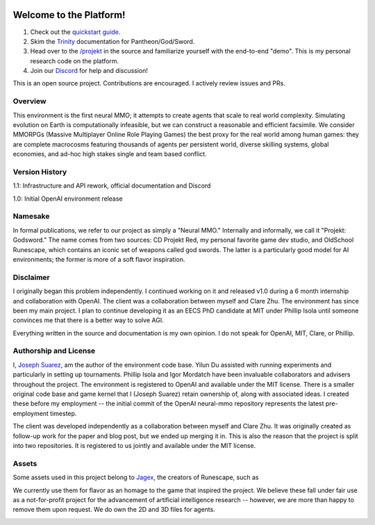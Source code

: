 .. |ags| image:: docs/source/resource/ags.png
.. |env| image:: docs/source/resource/splash.png

.. |air| image:: docs/source/resource/air_thumbnail.png
.. |earth| image:: docs/source/resource/earth_thumbnail.png
.. |fire| image:: docs/source/resource/fire_thumbnail.png
.. |water| image:: docs/source/resource/water_thumbnail.png

|env|

.. #####################################
.. WARNING: Do NOT edit the overview.rst. That file gets copied from the root README.rst and will be overwritten
.. #####################################

|ags| Welcome to the Platform!
##############################

1. Check out the `quickstart guide <https://jsuarez5341.github.io/neural-mmo/build/html/neural-mmo.html#>`_.

2. Skim the `Trinity <https://jsuarez5341.github.io/neural-mmo/build/html/autodoc/forge.trinity.html>`_ documentation for Pantheon/God/Sword.

3. Head over to the `/projekt <https://github.com/jsuarez5341/neural-mmo/tree/master/projekt>`_ in the source and familiarize yourself with the end-to-end "demo". This is my personal research code on the platform.

4. Join our `Discord <https://discord.gg/BkMmFUC>`_ for help and discussion!

This is an open source project. Contributions are encouraged. I actively review issues and PRs.

|ags| Overview
==============

This environment is the first neural MMO; it attempts to create agents that scale to real world complexity. Simulating evolution on Earth is computationally infeasible, but we can construct a reasonable and efficient facsimile. We consider MMORPGs (Massive Multiplayer Online Role Playing Games) the best proxy for the real world among human games: they are complete macrocosms featuring thousands of agents per persistent world, diverse skilling systems, global economies, and ad-hoc high stakes single and team based conflict.

|ags| Version History
=====================

1.1: Infrastructure and API rework, official documentation and Discord

1.0: Initial OpenAI environment release

|ags| Namesake
==============

In formal publications, we refer to our project as simply a "Neural MMO." Internally and informally, we call it "Projekt: Godsword." The name comes from two sources: CD Projekt Red, my personal favorite game dev studio, and OldSchool Runescape, which contains an iconic set of weapons called god swords. The latter is a particularly good model for AI environments; the former is more of a soft flavor inspiration.

|ags| Disclaimer
================

I originally began this problem independently. I continued working on it and released v1.0 during a 6 month internship and collaboration with OpenAI. The client was a collaboration between myself and Clare Zhu. The environment has since been my main project. I plan to continue developing it as an EECS PhD candidate at MIT under Phillip Isola until someone convinces me that there is a better way to solve AGI.

Everything written in the source and documentation is my own opinion. I do not speak for OpenAI, MIT, Clare, or Phillip.

|ags| Authorship and License
============================

I, `Joseph Suarez <https://github.com/jsuarez5341>`_, am the author of the environment code base. Yilun Du assisted with running experiments and particularly in setting up tournaments. Phillip Isola and Igor Mordatch have been invaluable collaborators and advisers throughout the project. The environment is registered to OpenAI and available under the MIT license. There is a smaller original code base and game kernel that I (Joseph Suarez) retain ownership of, along with associated ideas. I created these before my employment -- the initial commit of the OpenAI neural-mmo repository represents the latest pre-employment timestep.

The client was developed independently as a collaboration between myself and Clare Zhu. It was originally created as follow-up work for the paper and blog post, but we ended up merging it in. This is also the reason that the project is split into two repositories. It is registered to us jointly and available under the MIT license.

|ags| Assets
============

Some assets used in this project belong to `Jagex <https://www.jagex.com/en-GB/>`_, the creators of Runescape, such as

|ags| |earth| |water| |fire| |air|

We currently use them for flavor as an homage to the game that inspired the project. We believe these fall under fair use as a not-for-profit project for the advancement of artificial intelligence research -- however, we are more than happy to remove them upon request. We do own the 2D and 3D files for agents.

.. image:: docs/source/resource/neuralRED.png
.. image:: docs/source/resource/neuralBLUE.png
.. image:: docs/source/resource/neuralGREEN.png
.. image:: docs/source/resource/neuralFUCHSIA.png
.. image:: docs/source/resource/neuralORANGE.png
.. image:: docs/source/resource/neuralMINT.png
.. image:: docs/source/resource/neuralPURPLE.png
.. image:: docs/source/resource/neuralSPRING.png
.. image:: docs/source/resource/neuralYELLOW.png
.. image:: docs/source/resource/neuralCYAN.png
.. image:: docs/source/resource/neuralMAGENTA.png
.. image:: docs/source/resource/neuralSKY.png

